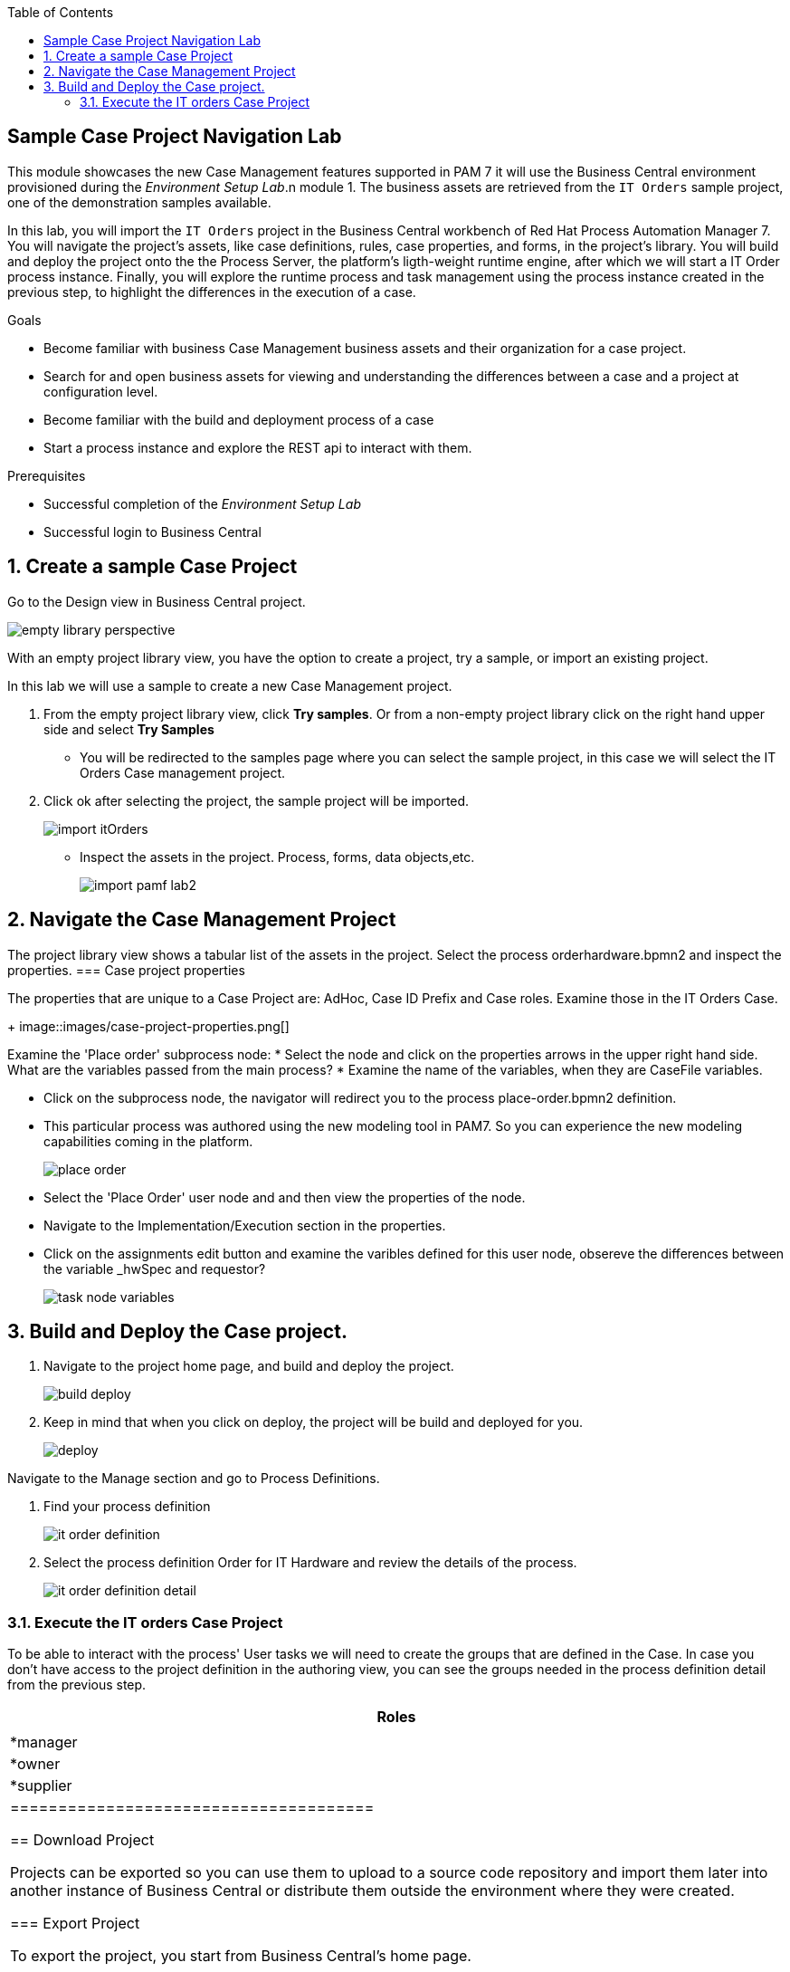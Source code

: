 :scrollbar:
:data-uri:
:toc2:

== Sample Case Project Navigation Lab

This module showcases the new Case Management features supported in PAM 7 it will use the  Business Central environment provisioned during the _Environment Setup Lab_.n module 1.  The business assets are retrieved from the `IT Orders` sample project, one of the demonstration samples available.

In this lab, you will import the `IT Orders` project in the Business Central workbench of Red Hat Process Automation Manager 7.
You will navigate the project's assets, like case definitions, rules, case properties, and forms, in the project's library.
You will build and deploy the project onto the the Process Server, the platform's ligth-weight runtime engine, after which we will start a IT Order process instance.
Finally, you will explore the runtime process and task management using the process instance created in the previous step, to highlight the differences in the execution of a case.

.Goals
* Become familiar with business Case Management business  assets and their organization for a case project.
* Search for and open business assets for viewing and understanding the differences between a case and a project at configuration level.
* Become familiar with the build and deployment process of a case 
* Start a process instance and explore the REST api to interact with them. 

.Prerequisites
* Successful completion of the _Environment Setup Lab_
* Successful login to Business Central

:numbered:

== Create a sample Case Project

Go to the Design view in Business Central project.

image::images/empty-library-perspective.png[]

With an empty project library view, you have the option to create a project, try a sample, or import an existing project.

In this lab we will use a sample to create a new Case Management project.

. From the empty project library view, click *Try samples*. Or from a non-empty project library click on the right hand upper side and select *Try Samples*  
* You will be redirected to the samples page where you can select the sample project, in this case we will select the IT Orders Case management project.
. Click ok after selecting the project, the sample project will be imported.
+
image::images/import-itOrders.png[]
* Inspect the assets in the project. Process, forms, data objects,etc. 
+
image::images/import_pamf_lab2.png[]

== Navigate the Case Management Project

The project library view shows a tabular list of the assets in the project. Select the process orderhardware.bpmn2 and inspect the properties. 
=== Case project properties 

The properties that are unique to  a Case Project are: AdHoc, Case ID Prefix and Case roles. Examine those in the IT Orders Case.
+
image::images/case-project-properties.png[]

Examine the 'Place order' subprocess node:
* Select  the node and click on the properties arrows in the upper right hand side. What are the variables passed from the main process?
* Examine the name of the variables, when they are CaseFile variables.

* Click on the subprocess node, the navigator will redirect you to the process place-order.bpmn2 definition.  
* This particular process was authored using the new modeling tool in PAM7. So you can experience the new modeling capabilities coming in the platform. 
+
image::images/place-order.png[]
* Select the 'Place Order' user node and and then view the properties of the node. 
* Navigate to the Implementation/Execution section in the properties.
* Click on the assignments edit button and examine the varibles defined for this user node, obsereve the differences between the variable _hwSpec and requestor?
+
image::images/task_node_variables.png[] 

== Build and Deploy the Case project.

. Navigate to the project home page, and build and deploy the project.
+
image::images/build-deploy.png[]
. Keep in mind that when you click on deploy, the project will be build and deployed for you.
+
image::images/deploy.png[]

Navigate to the Manage section and go to Process Definitions.

. Find your process definition
+
image::images/it-order-definition.png[]
. Select the process definition Order for IT Hardware and review the details of the process.
+
image::images/it-order-definition-detail.png[]

=== Execute the IT orders Case Project
To be able to interact with the process' User tasks we will need to create the groups that are defined in the Case. In case you don't have access to the project definition in the authoring view, you can see the groups needed in the process definition detail from the previous step. 

[cols="1",options="header"]
|=======================================
|Roles|
|*manager
|*owner
|*supplier
|====================================== 

== Download Project

Projects can be exported so you can use them to upload to a source code repository and import them later into another instance of Business Central or distribute them outside the environment where they were created.

=== Export Project

To export the project, you start from Business Central's home page.

. Click the *Home* icon from the upper panel to access the Business Central home page.
. Click *Design* to display the project list.
* Note that the empty project library view you saw earlier is now populated with the `Mortgage Demo`.
. Select the `Mortgage Demo` project.
* This shows the project's library view with a list of its assets.
. Select the `Applicant` asset, the second asset in the table, and if the *Project Explorer* panel is not displayed, click the blue *>* icon to open it.
* This opens the *Project Explorer* perspective:
+
image::images/project-explorer-perspective.png[]
*  The *Project Explorer* view is accessible only when you select any of the assets from the project's library view.
. Click the gear icon in the *Project Explorer* panel and select *Download Project*
to trigger the download in your browser:
+
image::images/settings-gear.png[]
* A ZIP file containing the package structure of your project is downloaded to your `Downloads` folder. The name of the ZIP file is structured like this: `[Space Name]-[Repository Name]_[project name].zip`.
* Expect to find a file called `myteam_rhpam7-mortgage-demo-repo.zip` in your `Downloads` folder.
+
[NOTE]
In some cases, the file name may be missing a `[Space Name]-` prefix.

=== Deploy Mortgages Demonstration Project

It is useful to know how to create an executable component from a project. Executable components are stored in a binary repository (Maven) so that they can be used as dependencies for other projects. Executable components are also distributed to _execution servers_. Execution servers are the runtime containers that allow process execution from the Business Central workbench and client applications.

In this section, you deploy the `Mortgage Demo` demonstration project and use the Business Central workbench to test the deployment.

The `Mortgage Demo` demonstration project is a Process Automation Manager project intended to demonstrate the use of Process Server to execute a Mortgage Application business  process.

. Click the *Home* icon from the upper panel to access the Decision Central home page.
. Click *Design* to show the project list.
. Select the `Mortgage Demo ` project.
* This shows the project's library view with a list of its assets.
. Click *Deploy* from the set of buttons in the upper right.
* Expect to see confirmation of a successful deployment.
. Click the *Home* icon from the upper panel.
. Click *Deploy* to display the *Deploy* perspective.
* This shows the list of servers and containers:
* Alternatively, you can click *Menu -> Deploy -> Execution Servers* to navigate to the server page.
+
image::images/servers-and-containers.png[]
. Verify that the `mortgage_1` KIE container shows a green circle with a checkmark, indicating successful deployment.
**TODO: REPLACE SCREENSHOT WITH AN UPDATED VERSION WITHOUT THE BUG THAT DOESN'T DISPLAY THE SERVER! (AND ONE THAT SHOWS OPENSHIFT)**
+
[NOTE]
====
Note that the IP address for the remote server is an internal host IP address for the OpenShift environment. This means that while the IP address is accessible from within the OpenShift platform components, you cannot access this IP address from outside the OpenShift environment--for example, from your browser.
In order to access the KIE containers from outside the OpenShift environment, you need a Process Server route, which you get from the list of pods in OpenShift Container Platform.
====
. If you are not already logged in to OpenShift Container Platform, log in using your OPENTLC credentials:
+
image::images/ocp-login.png[]

. Select the Process Automation Manager project from your project list:
+
image::images/projects-list.png[]
**TODO: UPDATE IMAGE!**

. Locate the Process Server deployment whose name begins with `gpte-kieserver` in the list and click the *>* icon to the left to display details of this deployment:
+
image::images/external-route-execution-server.png[]
**TODO: UPDATE IMAGE!**

. From the *Networking* section in the Process Server pod, select one of the entries under *ROUTES External Traffic* and open the link in a new window.
. By default the Process Server route needs additional details about the information that you are requesting.
* Expect to see a `Forbidden` message result:
+
image::images/execution-server-forbidden.png[]
**TODO: UPDATE IMAGE**

. Add `/docs` to the end of the URL in your browser route.
* Expect to see the KIE server remote API reference documentation:
+
image::images/execution-server-rest-api.png[]
. Navigate to the **KIE Server :: Core** section.
. Click on the **GET /server/conainers** entry to expand the section.
. Click on the *Try it out* button on the right.
. Leave all the fields empty and click on the *Execute* button.
. The *Server Response* section will show the response confirming the existence of the the `mortgage` container.
+
image::images/swagger-get-containers.png[]
+
[NOTE]
====
The RESTful endpoint of Process Server are _secured resources_. This means that you need to present credentials to access the resource, for example when you press the _Execute_ button in the API documentation. You use the same credentials (`adminUser` for the username and `test1234!` for the password) that you used for entering Decision Central from the _Environment Setup Lab_ .
====




== Execute Test Cases

In this section, you execute a number of test scenarios:

* An approved mortgage loan application
* A loan application denied because the loan requester is not old enough
* A loan application denied because the loan requester's credit history is not acceptable

=== Test Approved Mortgage Loan Application

In this section, you use the following example data to generate an approved response from the engine:

[cols="2",options="header"]
|=======================================
|Field|Value
|*Applicant Name*| `John Doe`
|*Applicant Age*| `35`
|*Credit Rate*| `AA`
|*Bankruptcy Detected*| `False` (unchecked)
|*Income Validated*| `True` (checked)
|*Income Amount*| `70000`
|*Income Type*| `Job`
|*Loan Amount*| `25000`
|*Deposit Max Amount*| `1500`
|*Mortgage Rate*| `20`
|=======================================

. If you do not see the *Mortgage Loan Evaluation* page, select the *Mortgages* option.
. Enter the example data into the loan evaluation form:
+
image::images/approved-loan-data.png[]

. Click *Submit*.
* Expect to see a pop-up dialog indicating that the loan is approved:
+
image::images/approved-loan-result.png[]
. Click *OK* to dismiss the dialog.

=== Test Denied Loan Application Due to Applicant's Age

In this section, you enter loan application data that generates a denied response from the engine. Then you examine the rule that causes the application to be denied.

You use the following example data, where only the applicant's age is different from the previous example data:

[cols="2",options="header"]
|=======================================
|Field|Value
|*Applicant Name*| `John Doe`
|*Applicant Age*| `15`
|*Credit Rate*| `AA`
|*Bankruptcy Detected*| `False` (unchecked)
|*Income Validated*| `True` (checked)
|*Income Amount*| `70000`
|*Income Type*| `Job`
|*Loan Amount*| `25000`
|*Deposit Max Amount*| `1500`
|*Mortgage Rate*| `20`
|=======================================

. Update the *Applicant Age* field to `15`, keeping the other data fields the same as the previous example.

. Click *Submit*.
* Expect to see a pop-up dialog indicating that the loan is denied:
+
image::images/old-enough-result.png[]

. Click *OK* to dismiss the dialog.

=== Examine Denied Decision Rule

In this section, you find the rule that is making the decision to deny the loan.

. Log in in to Decision Central.
* If you have closed your Decision Central browser tab and need additional instructions on how to access Decision Central, refer to the section that reviews the OpenShift Container Platform components in the previous lab.
. Navigate to the `mortgages` project.
. Search for `underage`.
* Expect to see results similar to this:
+
image::images/underage-search.png[]
. Click the `Underage` asset to open the `Underage.rdrl` file and examine its contents:
+
image::images/underage-rdrl.png[]

=== Test Denied Loan Application Due to Bad Credit History

As in the previous section, you enter loan application data that generates a denied response from the engine. Then you examine the rule that causes the application to be denied.

You use the following example data, changing the applicant's age back to `35` and changing the credit rating from `AA` to `OK`:

[cols="2",options="header"]
|=======================================
|Field|Value
|*Applicant Name* | `John Doe`
|*Applicant Age* | `35`
|*Credit Rate* | `OK`
|*Bankruptcy Detected* | `False` (unchecked)
|*Income Validated* | `True` (checked)
|*Income Amount* | `70000`
|*Income Type* | `Job`
|*Loan Amount* | `25000`
|*Deposit Max Amount* | `1500`
|*Mortgage Rate* | `20`
|=======================================

. Return to the `mortgages` web application page.

. Enter the example data as shown or, if the previous form is still populated, change the applicant's age to `35` and set the credit rating to `OK`.
. Click *Submit*.
* Expect to see a pop-up dialog indicating that the loan is denied:
+
image::images/only-aa-result.png[]

. Click *OK* to dismiss the dialog.

=== Examine Denied Decision Rule

In this section, you find the rule that made the decision to deny the loan.

. Navigate to the `mortgages` project in Decision Central.
. Search for `credit check`.
. Click the `No bad credit checks` asset to open the `No bad credit checks.rdrl` file.
. Examine the contents of the `No bad credit checks.rdrl` file.
